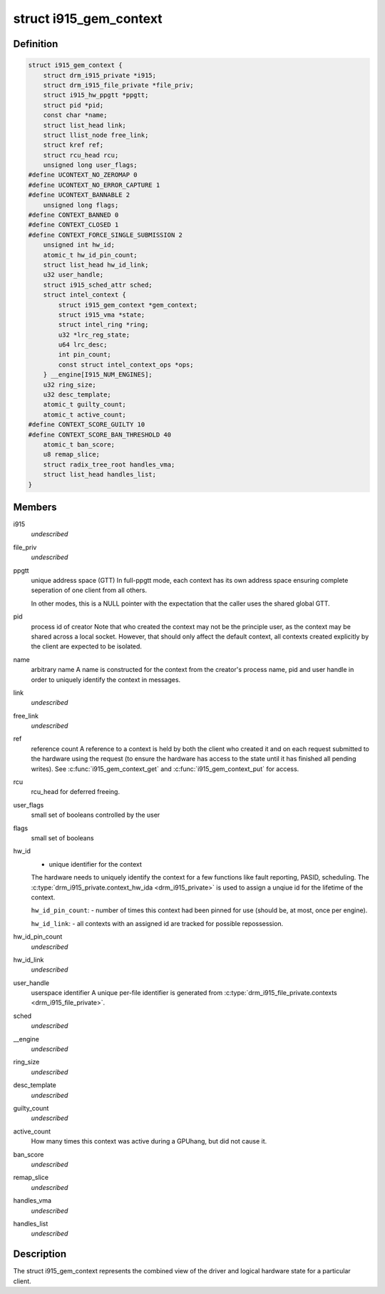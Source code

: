 .. -*- coding: utf-8; mode: rst -*-
.. src-file: drivers/gpu/drm/i915/i915_gem_context.h

.. _`i915_gem_context`:

struct i915_gem_context
=======================

.. c:type:: struct i915_gem_context

    client state

.. _`i915_gem_context.definition`:

Definition
----------

.. code-block:: c

    struct i915_gem_context {
        struct drm_i915_private *i915;
        struct drm_i915_file_private *file_priv;
        struct i915_hw_ppgtt *ppgtt;
        struct pid *pid;
        const char *name;
        struct list_head link;
        struct llist_node free_link;
        struct kref ref;
        struct rcu_head rcu;
        unsigned long user_flags;
    #define UCONTEXT_NO_ZEROMAP 0
    #define UCONTEXT_NO_ERROR_CAPTURE 1
    #define UCONTEXT_BANNABLE 2
        unsigned long flags;
    #define CONTEXT_BANNED 0
    #define CONTEXT_CLOSED 1
    #define CONTEXT_FORCE_SINGLE_SUBMISSION 2
        unsigned int hw_id;
        atomic_t hw_id_pin_count;
        struct list_head hw_id_link;
        u32 user_handle;
        struct i915_sched_attr sched;
        struct intel_context {
            struct i915_gem_context *gem_context;
            struct i915_vma *state;
            struct intel_ring *ring;
            u32 *lrc_reg_state;
            u64 lrc_desc;
            int pin_count;
            const struct intel_context_ops *ops;
        } __engine[I915_NUM_ENGINES];
        u32 ring_size;
        u32 desc_template;
        atomic_t guilty_count;
        atomic_t active_count;
    #define CONTEXT_SCORE_GUILTY 10
    #define CONTEXT_SCORE_BAN_THRESHOLD 40
        atomic_t ban_score;
        u8 remap_slice;
        struct radix_tree_root handles_vma;
        struct list_head handles_list;
    }

.. _`i915_gem_context.members`:

Members
-------

i915
    *undescribed*

file_priv
    *undescribed*

ppgtt
    unique address space (GTT)
    In full-ppgtt mode, each context has its own address space ensuring
    complete seperation of one client from all others.

    In other modes, this is a NULL pointer with the expectation that
    the caller uses the shared global GTT.

pid
    process id of creator
    Note that who created the context may not be the principle user,
    as the context may be shared across a local socket. However,
    that should only affect the default context, all contexts created
    explicitly by the client are expected to be isolated.

name
    arbitrary name
    A name is constructed for the context from the creator's process
    name, pid and user handle in order to uniquely identify the
    context in messages.

link
    *undescribed*

free_link
    *undescribed*

ref
    reference count
    A reference to a context is held by both the client who created it
    and on each request submitted to the hardware using the request
    (to ensure the hardware has access to the state until it has
    finished all pending writes). See \ :c:func:`i915_gem_context_get`\  and
    \ :c:func:`i915_gem_context_put`\  for access.

rcu
    rcu_head for deferred freeing.

user_flags
    small set of booleans controlled by the user

flags
    small set of booleans

hw_id
    - unique identifier for the context
    The hardware needs to uniquely identify the context for a few
    functions like fault reporting, PASID, scheduling. The
    \ :c:type:`drm_i915_private.context_hw_ida <drm_i915_private>`\  is used to assign a unqiue
    id for the lifetime of the context.

    \ ``hw_id_pin_count``\ : - number of times this context had been pinned
    for use (should be, at most, once per engine).

    \ ``hw_id_link``\ : - all contexts with an assigned id are tracked
    for possible repossession.

hw_id_pin_count
    *undescribed*

hw_id_link
    *undescribed*

user_handle
    userspace identifier
    A unique per-file identifier is generated from
    \ :c:type:`drm_i915_file_private.contexts <drm_i915_file_private>`\ .

sched
    *undescribed*

\__engine
    *undescribed*

ring_size
    *undescribed*

desc_template
    *undescribed*

guilty_count
    *undescribed*

active_count
    How many times this context was active during a GPUhang, but did not cause it.

ban_score
    *undescribed*

remap_slice
    *undescribed*

handles_vma
    *undescribed*

handles_list
    *undescribed*

.. _`i915_gem_context.description`:

Description
-----------

The struct i915_gem_context represents the combined view of the driver and
logical hardware state for a particular client.

.. This file was automatic generated / don't edit.

